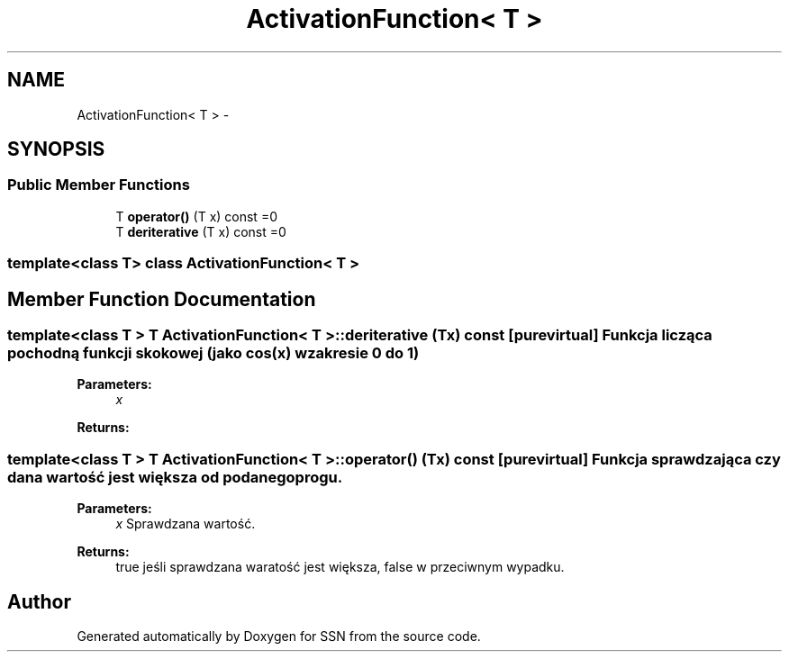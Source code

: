 .TH "ActivationFunction< T >" 3 "Thu Apr 5 2012" "SSN" \" -*- nroff -*-
.ad l
.nh
.SH NAME
ActivationFunction< T > \- 
.SH SYNOPSIS
.br
.PP
.SS "Public Member Functions"

.in +1c
.ti -1c
.RI "T \fBoperator()\fP (T x) const =0"
.br
.ti -1c
.RI "T \fBderiterative\fP (T x) const =0"
.br
.in -1c

.SS "template<class T> class ActivationFunction< T >"

.SH "Member Function Documentation"
.PP 
.SS "template<class T > T \fBActivationFunction\fP< T >::\fBderiterative\fP (Tx) const\fC [pure virtual]\fP"Funkcja licząca pochodną funkcji skokowej (jako cos(x) w zakresie 0 do 1) 
.PP
\fBParameters:\fP
.RS 4
\fIx\fP 
.RE
.PP
\fBReturns:\fP
.RS 4
.RE
.PP

.SS "template<class T > T \fBActivationFunction\fP< T >::operator() (Tx) const\fC [pure virtual]\fP"Funkcja sprawdzająca czy dana wartość jest większa od podanego progu\&. 
.PP
\fBParameters:\fP
.RS 4
\fIx\fP Sprawdzana wartość\&. 
.RE
.PP
\fBReturns:\fP
.RS 4
true jeśli sprawdzana waratość jest większa, false w przeciwnym wypadku\&. 
.RE
.PP


.SH "Author"
.PP 
Generated automatically by Doxygen for SSN from the source code\&.
